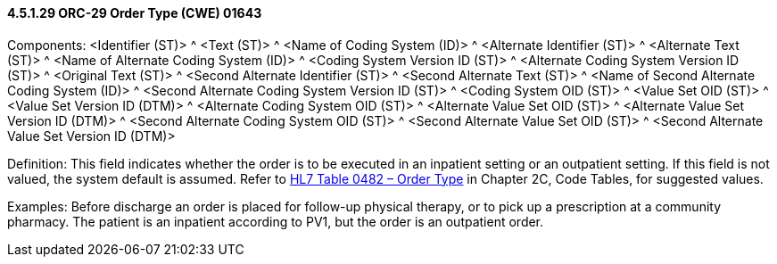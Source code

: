 ==== 4.5.1.29 ORC-29 Order Type (CWE) 01643

Components: <Identifier (ST)> ^ <Text (ST)> ^ <Name of Coding System (ID)> ^ <Alternate Identifier (ST)> ^ <Alternate Text (ST)> ^ <Name of Alternate Coding System (ID)> ^ <Coding System Version ID (ST)> ^ <Alternate Coding System Version ID (ST)> ^ <Original Text (ST)> ^ <Second Alternate Identifier (ST)> ^ <Second Alternate Text (ST)> ^ <Name of Second Alternate Coding System (ID)> ^ <Second Alternate Coding System Version ID (ST)> ^ <Coding System OID (ST)> ^ <Value Set OID (ST)> ^ <Value Set Version ID (DTM)> ^ <Alternate Coding System OID (ST)> ^ <Alternate Value Set OID (ST)> ^ <Alternate Value Set Version ID (DTM)> ^ <Second Alternate Coding System OID (ST)> ^ <Second Alternate Value Set OID (ST)> ^ <Second Alternate Value Set Version ID (DTM)>

Definition: This field indicates whether the order is to be executed in an inpatient setting or an outpatient setting. If this field is not valued, the system default is assumed. Refer to file:///E:\V2\v2.9%20final%20Nov%20from%20Frank\V29_CH02C_Tables.docx#HL70482[HL7 Table 0482 – Order Type] in Chapter 2C, Code Tables, for suggested values.

Examples: Before discharge an order is placed for follow-up physical therapy, or to pick up a prescription at a community pharmacy. The patient is an inpatient according to PV1, but the order is an outpatient order.

